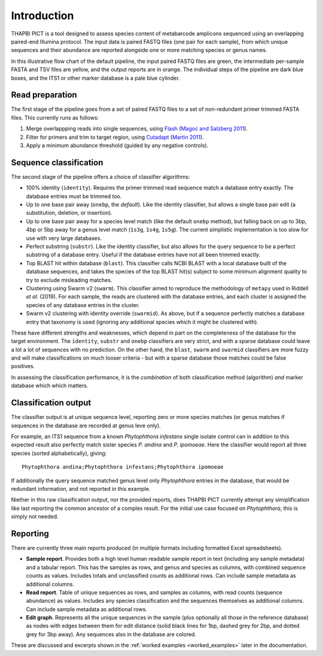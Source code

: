 .. _introduction:

Introduction
============

THAPBI PICT is a tool designed to assess species content of metabarcode
amplicons sequenced using an overlapping paired-end Illumina protocol.
The input data is paired FASTQ files (one pair for each sample), from
which unique sequences and their abundance are reported alongside one or
more matching species or genus names.

.. image:: images/pipeline.svg
   :alt: Flowchart summarising THAPBI PICT pipeline, from raw paired FASTQ files to reports.

In this illustrative flow chart of the default pipeline, the input paired
FASTQ files are green, the intermediate per-sample FASTA and TSV files are
yellow, and the output reports are in orange. The individual steps of the
pipeline are dark blue boxes, and the ITS1 or other marker database is a
pale blue cylinder.

Read preparation
----------------

The first stage of the pipeline goes from a set of paired FASTQ files to a
set of non-redundant primer trimmed FASTA files. This currently runs as
follows:

1. Merge overlappping reads into single sequences, using
   `Flash <https://ccb.jhu.edu/software/FLASH/>`_
   (`Magoc and Salzberg 2011 <https://doi.org/10.1093/bioinformatics/btr507>`_).
2. Filter for primers and trim to target region, using
   `Cutadapt <https://github.com/marcelm/cutadapt>`_
   (`Martin 2011 <https://doi.org/10.14806/ej.17.1.200>`_).
3. Apply a minimum abundance threshold (guided by any negative controls).

Sequence classification
-----------------------

The second stage of the pipeline offers a choice of classifier algorithms:

- 100% identity (``identity``). Requires the primer trimmed read sequence
  match a database entry exactly. The database entries must be trimmed too.
- Up to one base pair away (``onebp``, the *default*). Like the identity
  classifier, but allows a single base pair edit (a substitution, deletion,
  or insertion).
- Up to one base pair away for a species level match (like the default
  ``onebp`` method), but falling back on up to 3bp, 4bp or 5bp away for a
  genus level match (``1s3g``, ``1s4g``, ``1s5g``). The current simplistic
  implementation is too slow for use with very large databases.
- Perfect substring (``substr``). Like the identity classifier, but also
  allows for the query sequence to be a perfect substring of a database entry.
  Useful if the database entries have not all been trimmed exactly.
- Top BLAST hit within database (``blast``). This classifier calls NCBI BLAST
  with a local database built of the database sequences, and takes the species
  of the top BLAST hit(s) subject to some minimum alignment quality to try to
  exclude misleading matches.
- Clustering using Swarm v2 (``swarm``). This classifier aimed to reproduce
  the methodology of ``metapy`` used in Riddell *et al.* (2019). For each
  sample, the reads are clustered with the database entries, and each cluster
  is assigned the species of any database entries in the cluster.
- Swarm v2 clustering with identity override (``swarmid``). As above, but if a
  sequence perfectly matches a database entry that taxonomy is used (ignoring
  any additional species which it might be clustered with).

These have different strengths and weaknesses, which depend in part on the
completeness of the database for the target environment. The ``identity``,
``substr`` and ``onebp`` classifiers are very strict, and with a sparse
database could leave a lot a lot of sequences with no prediction. On the other
hand, the ``blast``, ``swarm`` and ``swarmid`` classifiers are more fuzzy and
will make classifications on much looser criteria - but with a sparse database
those matches could be false positives.

In assessing the classification performance, it is the *combination* of both
classification method (algorithm) *and* marker database which which matters.

Classification output
---------------------

The classifier output is at unique sequence level, reporting zero or more
species matches (or genus matches if sequences in the database are recorded
at genus leve only).

For example, an ITS1 sequence from a known *Phytophthora infestans* single
isolate control can in addition to this expected result also perfectly match
sister species *P. andina* and *P. ipomoeae*. Here the classifier would report
all three species (sorted alphabetically), giving::

    Phytophthora andina;Phytophthora infestans;Phytophthora ipomoeae

If additionally the query sequence matched genus level only *Phytophthora*
entries in the database, that would be redundant information, and not reported
in this example.

Niether in this raw classification output, nor the provided reports, does
THAPBI PICT currently attempt any simiplification like last reporting the
common ancestor of a complex result. For the initial use case focused on
*Phytophthora*, this is simply not needed.

Reporting
---------

There are currently three main reports produced (in multiple formats including
formatted Excel spreadsheets).

- **Sample report**. Provides both a high level human readable sample report
  in text (including any sample metadata) and a tabular report. This has the
  samples as rows, and genus and species as columns, with combined sequence
  counts as values. Includes totals and unclassified counts as additional
  rows. Can include sample metadata as additional columns.
- **Read report**. Table of unique sequences as rows, and samples as columns,
  with read counts (sequence abundance) as values. Includes any species
  classification and the sequences themselves as additional columns. Can
  include sample metadata as additional rows.
- **Edit graph**. Represents all the unique sequences in the sample (plus
  optionally all those in the reference database) as nodes with edges between
  them for edit distance (solid black lines for 1bp, dashed grey for 2bp, and
  dotted grey for 3bp away). Any sequences also in the database are colored.

These are discussed and excerpts shown in the :ref:`worked examples
<worked_examples>` later in the documentation.
